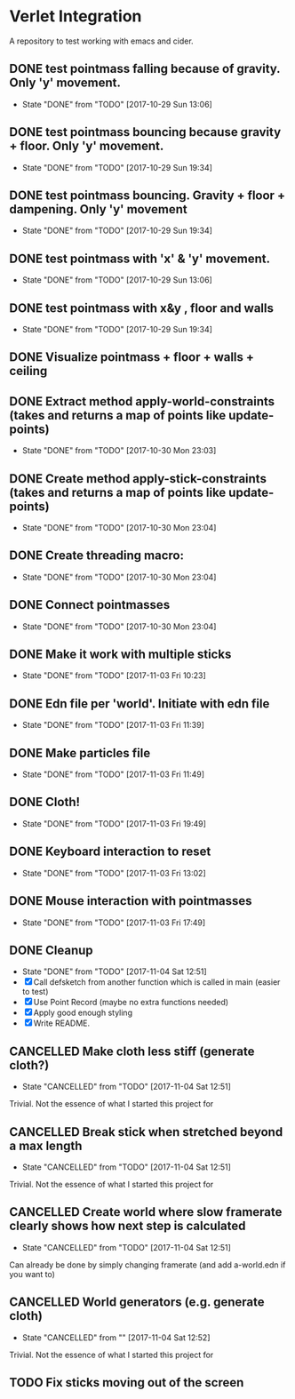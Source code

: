 * Verlet Integration

A repository to test working with emacs and cider.

** DONE test pointmass falling because of gravity. Only 'y' movement.
   - State "DONE"       from "TODO"       [2017-10-29 Sun 13:06]

** DONE test pointmass bouncing because gravity + floor. Only 'y' movement.
   - State "DONE"       from "TODO"       [2017-10-29 Sun 19:34]

** DONE test pointmass bouncing. Gravity + floor + dampening. Only 'y' movement
   - State "DONE"       from "TODO"       [2017-10-29 Sun 19:34]

** DONE test pointmass with 'x' & 'y' movement.
   - State "DONE"       from "TODO"       [2017-10-29 Sun 13:06]

** DONE test pointmass with x&y , floor and walls
   - State "DONE"       from "TODO"       [2017-10-29 Sun 19:34]

** DONE Visualize pointmass + floor + walls + ceiling
** DONE Extract method apply-world-constraints (takes and returns a map of points like update-points)
   - State "DONE"       from "TODO"       [2017-10-30 Mon 23:03]
** DONE Create method apply-stick-constraints (takes and returns a map of points like update-points)
   - State "DONE"       from "TODO"       [2017-10-30 Mon 23:04]
** DONE Create threading macro:
   - State "DONE"       from "TODO"       [2017-10-30 Mon 23:04]
** DONE Connect pointmasses
   - State "DONE"       from "TODO"       [2017-10-30 Mon 23:04]
** DONE Make it work with multiple sticks
   - State "DONE"       from "TODO"       [2017-11-03 Fri 10:23]
** DONE Edn file per 'world'. Initiate with edn file
   - State "DONE"       from "TODO"       [2017-11-03 Fri 11:39]
** DONE Make particles file
   - State "DONE"       from "TODO"       [2017-11-03 Fri 11:49]
** DONE Cloth!
   - State "DONE"       from "TODO"       [2017-11-03 Fri 19:49]
** DONE Keyboard interaction to reset
   - State "DONE"       from "TODO"       [2017-11-03 Fri 13:02]
** DONE Mouse interaction with pointmasses
   - State "DONE"       from "TODO"       [2017-11-03 Fri 17:49]
** DONE Cleanup
   - State "DONE"       from "TODO"       [2017-11-04 Sat 12:51]
   - [X] Call defsketch from another function which is called in main (easier to
     test)
   - [X] Use Point Record (maybe no extra functions needed)
   - [X] Apply good enough styling
   - [X] Write README.
** CANCELLED Make cloth less stiff (generate cloth?)
   - State "CANCELLED"  from "TODO"       [2017-11-04 Sat 12:51]
   Trivial. Not the essence of what I started this project for
** CANCELLED Break stick when stretched beyond a max length
   - State "CANCELLED"  from "TODO"       [2017-11-04 Sat 12:51]
   Trivial. Not the essence of what I started this project for
** CANCELLED Create world where slow framerate clearly shows how next step is calculated
   - State "CANCELLED"  from "TODO"       [2017-11-04 Sat 12:51]
   Can already be done by simply changing framerate (and add a-world.edn if you
   want to)
** CANCELLED World generators (e.g. generate cloth)
   - State "CANCELLED"  from ""           [2017-11-04 Sat 12:52]
   Trivial. Not the essence of what I started this project for
** TODO Fix sticks moving out of the screen
